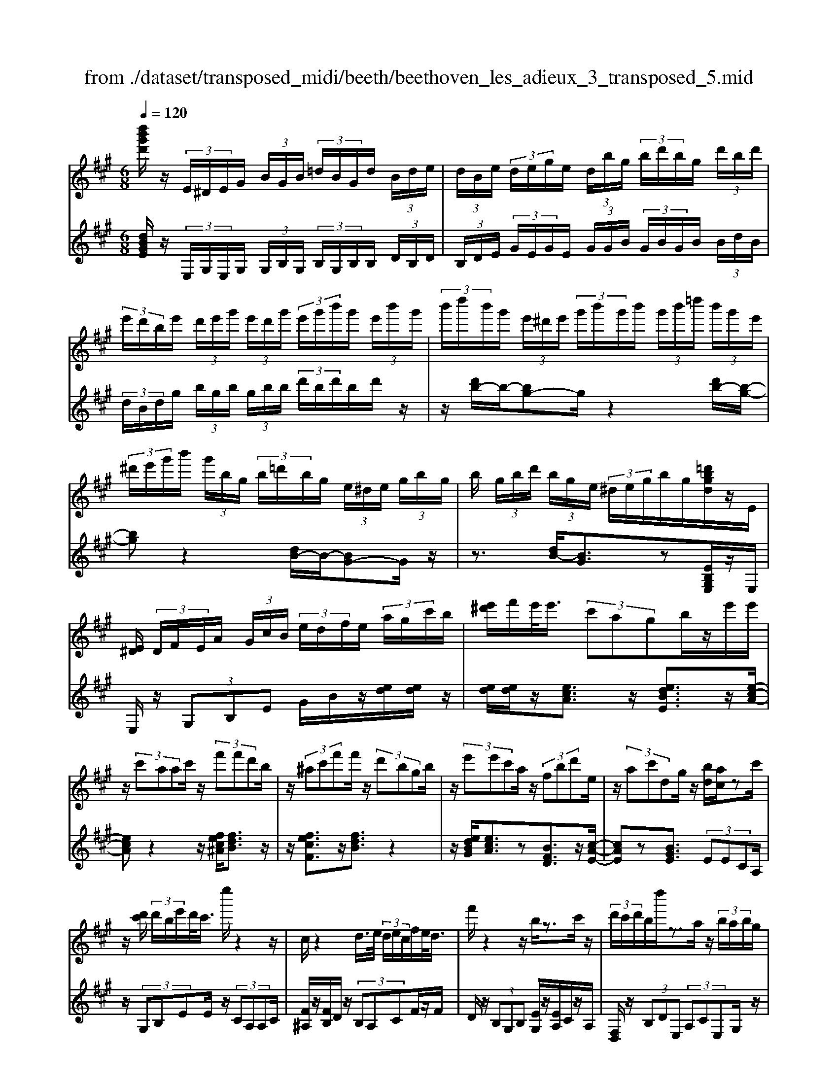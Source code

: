 X: 1
T: from ./dataset/transposed_midi/beeth/beethoven_les_adieux_3_transposed_5.mid
M: 6/8
L: 1/8
Q:1/4=120
K:A % 3 sharps
V:1
%%MIDI program 0
[d''b'g'd']/2z/2 (3E/2^D/2E/2G/2 (3B/2G/2B/2 (3=d/2B/2G/2d/2 (3B/2d/2e/2| \
 (3d/2B/2e/2 (3d/2e/2g/2e/2 (3d/2b/2g/2 (3b/2d'/2b/2g/2 (3d'/2b/2d'/2| \
 (3e'/2d'/2b/2e'/2 (3d'/2e'/2g'/2 (3e'/2d'/2g'/2 (3e'/2g'/2b'/2g'/2 (3e'/2b'/2g'/2| \
 (3b'/2d''/2b'/2g'/2 (3e'/2^d'/2e'/2 (3g'/2b'/2g'/2b'/2 (3g'/2b'/2=d''/2 (3b'/2g'/2e'/2|
 (3^d'/2e'/2g'/2b'/2 (3g'/2b/2g/2 (3b/2=d'/2b/2g/2 (3e/2^d/2e/2 (3g/2b/2g/2| \
b/2 (3g/2b/2d'/2 (3b/2g/2e/2 (3^d/2e/2g/2b/2g/2[=d'bgd]/2z/2E/2| \
[E^D]/2 (3D/2F/2E/2A/2 (3G/2c/2B/2  (3e/2d/2f/2e/2 (3a/2g/2c'/2b/2| \
[e'^d']/2f'/2e'/2<e'/2 (3c'agb/2z/2e'/2e'/2|
z/2 (3c'aac'/2 z/2 (3f'f'd'b/2| \
z/2 (3^ac'f'f'/2 z/2 (3d'bgb/2| \
z/2 (3e'e'c'a/2 z/2 (3fbd'e/2| \
z/2 (3ac'dg/2 z/2[bd]/2[ac]/2zc'/2|
z/2[d'c']/2 (3d'/2b/2e'/2d'/2<c'/2 e''/2z2z/2| \
c/2z2d/2>e/2 (3d/2e/2c/2f/2e/2<d/2| \
f'/2z2z/2 b/2z3/2c'/2z/2| \
 (3d'/2c'/2d'/2b/2d''/2z3/2a/2z/2 (3b/2a/2b/2g/2|
b'/2>c/2c'/2 (3c/2c'/2e/2 (3e'/2e/2e'/2e/2 (3e'/2d/2d'/2c/2c'/2| \
[c'c]/2e/2 (3e'/2e/2e'/2e/2 (3e'/2c/2c'/2d/2 (3d'/2d/2d'/2f/2f'/2| \
[f'f]/2 (3f/2f'/2e/2e'/2 (3d/2d'/2d/2 d'/2 (3f/2f'/2f/2f'/2 (3e/2e'/2d/2| \
d'/2 (3c/2c'/2e/2e'/2 (3a/2a'/2a/2  (3a'/2f/2f'/2d/2 (3d'/2a/2a'/2e/2|
 (3e'/2c/2c'/2e/2 (3e'/2d/2d'/2B/2  (3b/2C/2A/2E/2c/2 (3A/2e/2c/2| \
a/2 (3e/2c'/2a/2e'/2 (3c'/2a'/2e'/2 c''/2 (3a'/2e''/2^d''/2e''/2 (3d''/2e''/2d''/2| \
e''/2 (3f''/2e''/2d''/2c''/2 (3b'/2a'/2g'/2 f'/2 (3e'/2d'/2c'/2b/2 (3a/2g/2f/2| \
e/2 (3d/2c/2B/2A/2 (3G/2B/2d/2 G/2C/2 (3A/2E/2c/2A/2e/2|
[ac]/2e/2 (3c'/2a/2e'/2c'/2 (3a'/2e'/2c''/2a'/2 (3e''/2^d''/2e''/2d''/2e''/2| \
[e''^d'']/2f''/2 (3e''/2=d''/2c''/2b'/2 (3a'/2g'/2f'/2e'/2 (3d'/2c'/2b/2a/2z/2| \
e/2c/2z/2[FE]/2^D/2 (3F/2A/2D/2Ez3/2| \
ez=g z3/2=c'z/2|
z=gz ez3/2=c/2-| \
=c/2z=Gz3/2^Dz| \
z/2^dzfz3/2b| \
zfz3/2^dz3/2|
BzF z3/2=g/2z/2z/2| \
e'/2[e'^d']/2z=g'/2[g'f']/2 z=c''/2b'/2c''/2z/2| \
=g'/2f'/2g'/2z/2z/2[e'^d']/2 e'/2z=c'/2[c'b]/2z/2| \
z/2=g/2f/2g3/2 z/2f/2z/2z/2[^d'c']/2d'/2|
zf'/2[f'=f']/2z b'/2^a'/2b'/2z/2^f'/2=f'/2| \
f'/2z/2z/2[^d'c']/2d'/2zb/2[b^a]/2zf/2| \
=f/2^f/2z=g/2[^g-B]/2 [g-c]/2[g-cB]/2[gB]/2[e-cB]/2[e-c]/2[e-B]/2| \
[ecB]/2c/2[^d-B]/2[d-cB]/2[d-c]/2[dcB]/2 [a-B]/2[a-c]/2[a-cB]/2[aB]/2[g-cB]/2[g-c]/2|
[g-B]/2[gcB]/2c/2[e-B]/2[e-cB]/2[e-c]/2 [ecB]/2[^d-B]/2[d-c]/2[d-cB]/2[dB]/2[a-cB]/2| \
[a-c]/2[a-B]/2[acB]/2c/2g/2b/2 z/2z/2b'/2 (3a'/2g'/2f'/2e'/2| \
[^d'c']/2d'/2e'/2f'/2z/2c''/2 b'/2z/2z/2b/2 (3g'/2e'/2b'/2| \
g'/2e''/2z/2z/2z/2z/2 b3/2z/2z/2z/2|
z/2z/2[g'-b]/2[g'-c']/2[g'-b]/2[g'c'b]/2 c'/2[e'-b]/2[e'-c'b]/2[e'-c']/2[e'c'b]/2[^d'-b]/2| \
[^d'-c']/2[d'-c'b]/2[d'b]/2[a'-c'b]/2[a'-c']/2[a'-b]/2 [a'c'b]/2c'/2[g'-b]/2[g'-c'b]/2[g'-c']/2[g'c'b]/2| \
[e'-b]/2[e'-c']/2[e'-c'b]/2[e'b]/2[^d'-c'b]/2[d'-c']/2 [d'-b]/2[d'c'b]/2c'/2[a'-c'b]/2[a'-b]/2[a'-c']/2| \
[a'c'b]/2z[g'e']/2[g'e']/2[g'e']/2 z/2[g'e']/2[g'e']/2z[f'e']/2|
z/2[f'e']/2[f'e']/2[f'e']/2z/2[f'e']/2 z[g'e']/2[g'e']/2z/2[g'e']/2| \
[g'e']/2z/2[b'g'e']/2[b'a'^d']/2[b'a'd']/2z/2 [b'a'd']/2[b'a'd']/2z/2[b'a'd']/2[b'a'd']/2z/2| \
z3/2[d''d']2[c''c']z[=c''-c'-]/2| \
[=c''c']3/2z/2[b'b]/2z3/2[d'd]2|
[c'c]/2z2[=c'c]2[bB]/2z| \
[beB]/2[beB]/2z[aec]/2z/2 [gec]/2z[gcA]/2[fcA]/2z/2| \
z/2[eAF]/2[^dAF]/2z[eBE]/2 z/2[BGE]/2z[AEC]/2[GEC]/2| \
z[GCA,]/2[FCA,]/2z [EA,F,]/2z/2[^DA,F,]/2E,/2 (3F,/2G,/2A,/2|
z/2z/2G/2z/2^d/2D/2  (3E/2F/2G/2A/2z/2z/2z/2| \
z/2^d'/2 (3d/2e/2f/2g/2a/2 z/2e'/2f'/2z/2d''/2[e''-e'-d']/2| \
[e''e']z[e'bg]3/2z/2[eBG]3/2z/2| \
z3/2e'/2z/2 (3e'c'ag/2b/2z/2|
 (3e'e'c'a/2z/2  (3ac'f'f'/2z/2| \
 (3d'b^ac'/2z/2  (3f'f'd'b/2z/2| \
 (3gbe'e'/2z/2  (3c'afb/2z/2| \
 (3d'eac'/2z/2 d/2g/2z/2[bd]/2[ac]/2z/2|
z/2c'/2>d'/2c'/2 (3d'/2b/2e'/2 d'/2<c'/2e''/2z3/2| \
zc/2z2d/2>e/2 (3d/2e/2c/2f/2| \
e/2<d/2f'/2z2z/2b/2z3/2| \
c'/2z/2 (3d'/2c'/2d'/2b/2d''/2 z3/2a/2z/2b/2|
[ba]/2g/2<b'/2c/2 (3c'/2c/2c'/2 e/2 (3e'/2e/2e'/2e/2 (3e'/2d/2d'/2| \
c/2 (3c'/2c/2c'/2 (3e/2e'/2e/2e'/2  (3e/2e'/2c/2c'/2 (3d/2d'/2d/2d'/2| \
 (3f/2f'/2f/2f'/2 (3f/2f'/2e/2e'/2  (3d/2d'/2d/2 (3d'/2f/2f'/2f/2f'/2| \
[e'e]/2d/2 (3d'/2c/2c'/2e/2 (3e'/2a/2a'/2a/2 (3a'/2f/2f'/2d/2d'/2|
[a'a]/2 (3e/2e'/2c/2c'/2 (3e/2e'/2d/2 d'/2 (3B/2b/2C/2A/2E/2c/2| \
[eA]/2c/2 (3a/2e/2c'/2a/2 (3e'/2c'/2a'/2e'/2 (3c''/2a'/2e''/2^d''/2e''/2| \
[e''^d'']/2d''/2 (3e''/2f''/2e''/2=d''/2 (3c''/2b'/2a'/2g'/2 (3f'/2e'/2d'/2c'/2b/2| \
[ag]/2f/2 (3e/2d/2c/2B/2 (3A/2G/2B/2d/2 (3G/2C/2A/2E/2c/2|
 (3A/2e/2c/2a/2 (3e/2c'/2a/2e'/2  (3c'/2a'/2e'/2c''/2 (3a'/2e''/2^d''/2e''/2| \
 (3^d''/2e''/2d''/2e''/2 (3f''/2e''/2=d''/2c''/2  (3b'/2a'/2g'/2f'/2 (3e'/2d'/2c'/2b/2| \
g/2e/2c/2z/2F/2E/2  (3^D/2F/2A/2D/2Ez/2| \
zez =gz3/2=c'/2-|
=c'/2z=gz3/2ez| \
=cz3/2=Gz3/2^D| \
z^dz3/2fz3/2| \
bzf z3/2^dz/2|
z/2Bz3/2 Fz3/2=g/2| \
z/2z/2[e'^d']/2e'/2z/2z/2 [=g'f']/2g'/2z=c''/2[c''b']/2| \
z=g'/2f'/2g'/2z/2 e'/2^d'/2e'/2z/2z/2[=c'b]/2| \
=c'/2z/2z/2=g/2[g-f]/2gz/2f/2z^d'/2|
c'/2^d'/2z/2f'/2=f'/2^f'/2 z/2z/2[b'^a']/2b'/2z| \
f'/2[f'=f']/2z^d'/2c'/2 d'/2z/2b/2^a/2b/2z/2| \
z/2[f=f]/2^f/2z=g/2 [^g-B]/2[g-c]/2[g-B]/2[gcB]/2c/2[e-B]/2| \
[e-cB]/2[e-c]/2[ecB]/2[^d-B]/2[d-c]/2[d-cB]/2 [dB]/2[a-cB]/2[a-c]/2[a-B]/2[acB]/2c/2|
[g-B]/2[g-cB]/2[g-c]/2[gcB]/2[e-B]/2[e-c]/2 [e-cB]/2[eB]/2[^d-cB]/2[d-c]/2[d-B]/2[dcB]/2| \
c/2[a-cB]/2[a-B]/2[a-c]/2[acB]/2g/2 b/2z/2z/2b'/2a'/2g'/2| \
[f'e']/2 (3^d'/2c'/2d'/2e'/2f'/2z/2 c''/2b'/2z/2z/2b/2g'/2| \
 (3e'/2b'/2g'/2e''/2z/2z/2z/2 z/2b3/2z/2z/2|
z/2z/2z/2z/2[g'-c'b]/2[g'-b]/2 [g'-c']/2[g'c'b]/2[e'-b]/2[e'-c']/2[e'-c'b]/2[e'b]/2| \
[^d'-c'b]/2[d'-c']/2[d'-b]/2[d'c'b]/2c'/2[a'-c'b]/2 [a'-b]/2[a'-c']/2[a'c'b]/2[g'-b]/2[g'-c']/2[g'-c'b]/2| \
[g'b]/2[e'-c'b]/2[e'-c']/2[e'-b]/2[e'c'b]/2c'/2 [^d'-c'b]/2[d'-b]/2[d'-c']/2[d'c'b]/2[a'-b]/2[a'-c'b]/2| \
[a'-c']/2[a'b]/2c'/2z/2[g'e']/2[g'e']/2 z/2[g'e']/2[g'e']/2z/2[g'e']/2z/2|
z/2[f'e']/2[f'e']/2[f'e']/2z/2[f'e']/2 [f'e']/2z[g'e']/2z/2[g'e']/2| \
[g'e']/2z/2[g'e']/2[b'g'e']/2[b'a'^d']/2z/2 [b'a'd']/2[b'a'd']/2z/2[b'a'd']/2[b'a'd']/2z/2| \
[b'a'^d']/2z3/2[=d''d']2[c''c']/2z3/2| \
z/2[=c''c']2[b'b]/2 z2[d'-d-]|
[d'd][c'c]/2z3/2 [=c'c]2z/2[bB]/2| \
z[beB]/2[beB]/2z [aec]/2[gec]/2z[gcA]/2z/2| \
[fcA]/2z[eAF]/2[^dAF]/2z[eBE]/2[BGE]/2z[AEC]/2| \
z/2[GEC]/2z[GCA,]/2[FCA,]/2 z[EA,F,]/2[^DA,F,]/2z/2E,/2|
[G,F,]/2A,/2z/2z/2G/2z/2 ^d/2 (3D/2E/2F/2G/2A/2z/2| \
z/2z/2z/2[^d'd]/2e/2 (3f/2g/2a/2z/2z/2[f'e']/2z/2z/2| \
[^d''d']/2[e''e']3/2z [e'bg]3/2z[e-B-G-]/2| \
[eBG]z2 z/2 (3ee=cA/2|
z6| \
[e'e]/2z/2[e'e]2 [=f'f]2[^f'-f-]| \
[f'f][=g'g]3/2 (3gge=c/2z| \
z4z[=g'g]/2[g'-g-]/2|
[=g'g]3/2z/2[a'a]4| \
[^a'a]4z/2[=c''-c'-]3/2| \
[=c''c']/2[^c''-c'-]2[d''-c''d'-c']/2 [d''-d'-]3| \
[d''d']/2z/2[=c''-c'-]2 [c''^a'-c'a-]/2[a'a]3/2z/2[=g'-g-]/2|
[=g'g]3/2[a'-a]3/2 [a'-d']/2[a'-=c']3/2[a'-a]/2a'/2| \
[=g'-g]3/2[g'-d']/2[g'-=c']3/2[g'-g]/2[a'-g'c']/2[a'-d']/2[a'-c']/2[a'd'c']/2| \
d'/2[=f'-=c']/2[f'-d'c']/2[f'-d']/2[f'd'c']/2[e'-c']/2 [e'-d']/2[e'-d'c']/2[e'c']/2d'/2[c''-d'c']/2[c''-c']/2| \
[=c''-d'c']/2[c''d']/2[c''c']2 [c'c]2z/2[c'-g-c-]/2|
[=c'gc]3/2[^c'gc]3/2 [^d'gd]/2[=f'gf]3/2[^a'a]/2z/2| \
[g'-g-][g'=f'-gf-]/2[f'f]/2[^d'd]3/2[^a'a]/2[g'g]3/2[d'-d-]/2| \
[^d'd]/2[=f'-^ag]/2[f'-g]/2[f'-a]/2[f'ag]/2[c'-g]/2 [c'-ag]/2[c'-a]/2[c'g]/2[=c'-ag]/2[c'-a]/2[c'-g]/2| \
[=c'^ag]/2a/2[f'-ag]/2[f'-g]/2[f'-a]/2[f'g]/2 [=f'g]/2z/2f/2[g'^c]/2[g'=c]/2z/2|
[=f'c]/2[c'f]/2zf/2z/2  (3gc'f'[g'c']/2z/2| \
[^a'-c']/2[a'-a]/2a'/2 (3f=f^fa>c'f'/2| \
z/2[^a'a]3/2[=a'-a-]/2[a'a'a]/2 z/2 (3f'd'c'e'/2| \
z/2[a'a]/2a/2z/2 (3fdae/2[e'e]/2z/2[e'e]/2|
[c'c]/2z/2[aA]/2[gG]/2z/2[bB]/2 [e'e]/2z/2[e'e]/2[c'c]/2z/2[aA]/2| \
[aA]/2z/2[c'c]/2[f'f]/2z/2[f'f]/2 [d'd]/2z/2[bB]/2[^aA]/2z/2[c'c]/2| \
[f'f]/2z/2[f'f]/2[d'd]/2[bB]/2z/2 [gG]/2[bB]/2z/2[e'e]/2[e'e]/2z/2| \
[c'c]/2[aA]/2z/2[fF]/2[bB]/2z/2 [d'd]/2[eE]/2z/2[aA]/2[c'c]/2z/2|
[eE]/2[gG]/2z/2[bd]/2z/2 (3c'/2e'/2a'/2c''/2<c'/2d'/2 (3e'/2b'/2d''/2| \
d'/2>c'/2e'/2a'/2c''/2<c'/2 c'/2 (3e'/2a'/2c''/2^a'/2>d'/2f'/2| \
b'/2[d''d']/2z/2 (3e'/2f'/2c''/2e''/2<e'/2d'/2 (3f'/2b'/2d''/2d'/2>d'/2| \
e'/2b'/2d''/2<d'/2c'/2 (3e'/2a'/2c''/2c'/2>d''/2b'/2a'/2[d''d']/2|
z/2 (3e''/2c''/2a'/2e'/2<e''/2e''/2  (3b'/2g'/2e'/2e''/2C/2A/2E/2| \
[cA]/2e/2c/2 (3a/2e/2c'/2a/2  (3e'/2c'/2a'/2e'/2 (3c''/2a'/2e''/2^d''/2| \
 (3e''/2^d''/2e''/2d''/2 (3e''/2f''/2e''/2=d''/2  (3c''/2b'/2a'/2g'/2 (3f'/2e'/2d'/2c'/2| \
 (3b/2a/2g/2f/2 (3e/2d/2c/2B/2  (3A/2G/2B/2d/2G/2 (3C/2A/2E/2|
c/2 (3A/2e/2c/2a/2 (3e/2c'/2a/2 e'/2 (3c'/2a'/2e'/2c''/2 (3a'/2e''/2^d''/2| \
e''/2 (3^d''/2e''/2d''/2e''/2 (3f''/2e''/2=d''/2 c''/2 (3b'/2a'/2=g'/2f'/2 (3e'/2d'/2c'/2| \
b/2a/2 (3=g/2f/2e/2 (3d/2c/2B/2 A/2 (3^G/2B/2d/2G/2A| \
z3/2az=c'z3/2|
=f'z=c' z3/2az/2| \
z=fz =cz3/2G/2-| \
G/2z3/2g zbz| \
z/2e'zbz3/2g|
zez3/2Bz3/2| \
=c'/2z/2z/2[a'g']/2a'/2z/2 z/2[c''b']/2c''/2z=f''/2| \
[=f''e'']/2z=c''/2b'/2c''/2 z/2a'/2g'/2a'/2z/2z/2| \
[=f'e']/2f'/2z/2z/2[=c'b]/2c'3/2z/2b/2z|
g'/2f'/2g'/2z/2b'/2^a'/2 b'/2z/2z/2[e''^d'']/2e''/2z/2| \
z/2[b'^a']/2b'/2zg'/2 [g'f']/2ze'/2^d'/2e'/2| \
z/2b/2^a/2b/2z =c'/2[^c'-e]/2[c'-f]/2[c'-fe]/2[c'e]/2[=a-fe]/2| \
[a-f]/2[a-e]/2[afe]/2f/2[g-fe]/2[g-e]/2 [g-f]/2[gfe]/2[d'-e]/2[d'-fe]/2[d'-f]/2[d'e]/2|
[c'-fe]/2[c'-f]/2[c'-fe]/2[c'e]/2f/2[a-fe]/2 [a-e]/2[a-fe]/2[af]/2[g-e]/2[g-fe]/2[g-f]/2| \
[gfe]/2[d'-e]/2[d'-f]/2[d'-fe]/2[d'e]/2[c'fe]/2 f/2g/2a/2z/2[e'd']/2z/2| \
z/2z/2f/2 (3a/2b/2c'/2 (3d'/2e'/2f'/2e'/2z/2z/2z/2[c'e]/2| \
a/2 (3e'/2c'/2a'/2 (3e'/2c''/2a'/2e''/2 c''/2[a'e'-]/2e'z|
z/2z/2z/2z/2[c''-e']/2[c''-f'e']/2 [c''-f']/2[c''e']/2[a'-f'e']/2[a'-f']/2[a'-e']/2[a'f'e']/2| \
f'/2[g'-f'e']/2[g'-e']/2[g'-f']/2[g'f'e']/2[d''-e']/2 [d''-f'e']/2[d''-f']/2[d''e']/2[c''-f'e']/2[c''-f']/2[c''-e']/2| \
[c''f'e']/2f'/2[a'-f'e']/2[a'-e']/2[a'-f']/2[a'f'e']/2 [g'-e']/2[g'-f'e']/2[g'-f']/2[g'e']/2[d''-f'e']/2[d''-f']/2| \
[d''-f'e']/2[d''e']/2f'/2z/2[c''a']/2z/2 [c''a']/2[c''a']/2[c''a']/2z/2[c''a']/2z/2|
z/2[b'a']/2[b'a']/2z/2[b'a']/2[b'a']/2 [b'a']/2z[c''a']/2z/2[c''a']/2| \
[c''a']/2z/2[c''a']/2[c''a']/2z/2[b'g']/2 [b'g']/2[b'g']/2z/2[b'g']/2[b'g']/2z/2| \
[b'g']/2z3/2[=g''g']2[f''f']/2z3/2| \
z/2[=f'f]2[e'e]/2 z2[=g-G-]|
[=gG][fF]/2z3/2 [=FF,]2z/2[EE,]/2| \
z[eE]/2[eE]/2z [dD]/2[cC]/2z[cC]/2z/2| \
[BB,]/2z[AA,]/2[GG,]/2z[e'e]/2[e'e]/2z[d'd]/2| \
z/2[c'c]/2z[c'c]/2[bB]/2 z[aA]/2[gG]/2z|
[acA]/2z/2[ecA]/2z[dAF]/2 [cAF]/2z[cFD]/2[BFD]/2z/2| \
z/2[ADB,]/2z/2[GDB,]/2A,/2 (3B,/2C/2D/2z/2z/2z/2z/2g/2| \
G/2 (3A/2B/2c/2d/2z/2z/2 z/2z/2g'/2 (3g/2a/2b/2c'/2| \
d'/2z/2 (3a'/2b'/2c''/2d''/2f''/2 [a''-g'']/2a''z[a-e-c-]/2|
[aec]z/2[AEC]2ze3/2-| \
e/2ee/2-[ec-]/2c/2 AG/2-[B-G]/2B/2e/2| \
z/2ec/2-[cA-]/2A/2 ^Ac/2-[fc]/2z/2f/2-| \
f/2dB/2-[=c-B]/2c/2 ^dg/2z/2g/2-[ge-]/2|
e/2cde/2- [ge]/2z/2ae| \
c/2cea/2 z/2c'ae/2| \
z/2e/2-[a-e]/2a/2c' [e'c'][c'a][ae]| \
[c'a][a-e-]/2[aeec]/2z/2[ae][ec][cA]e/2-|
e/2[dF]z/2[BG] [ac]/2z/2g/2a/2e/2c/2| \
z/2d/2<c/2=c/2^c/2e/2 a/2z[c'c-]/2[=c'^c-]/2c/2-| \
[c'c-]/2[ac-]/2[ec-]/2c/2f/2<e/2 ^d/2e/2a/2c'/2z| \
[e'c']/2[f'd']/2z/2[e'c']/2[c'a]/2[ac]3/2[c'a]/2d'/2[c'a]/2[ae]/2|
z/2[e-c-][aecc]/2z/2b/2 [ac]/2[ec]/2[cA]3/2e/2-| \
e[d-F-][dB-G-F]/2[BG]/2 z3/2[e'-c'-][e'c'-c'a-]/2| \
[c'a][ae]3/2[c'-a-][c'a-ae-]/2[ae][e-c-]| \
[ec]/2[ae]3/2[ec]3/2c3/2[e-G-]|
[eG]/2[dG]3/2[B-G-]2[BG]/2[e''e']/2 (3c'/2c''/2a/2| \
 (3a'/2c'/2c''/2 (3a/2a'/2e/2 (3e'/2a/2a'/2  (3e/2e'/2c/2 (3c'/2e/2e'/2 (3d/2d'/2B/2| \
 (3b/2A/2a/2 (3c/2c'/2c/2[c'c]/2 (3c'/2e/2e'/2 (3e/2e'/2e/2 (3e'/2a/2a'/2a/2| \
[a'a]/2[a'c']/2 (3c''/2e'/2e''/2[a''a']3/2z/2[gedB]3/2z/2|
z/2[aec]3/2
V:2
%%clef treble
%%MIDI program 0
[dBGE]/2z/2 (3E,/2G,/2E,/2G,/2 (3G,/2B,/2G,/2 (3B,/2G,/2B,/2B,/2 (3D/2B,/2D/2| \
 (3B,/2D/2E/2 (3G/2E/2G/2E/2 (3G/2G/2B/2 (3G/2B/2G/2B/2 (3B/2d/2B/2| \
 (3d/2B/2d/2g/2 (3b/2g/2b/2 (3g/2b/2b/2 (3d'/2b/2d'/2b/2d'/2z/2| \
z/2[d'b-]/2b/2-[bg-]g/2 z2[d'b-]/2[b-g-]/2|
[bg]z2 [dB-]/2B/2-[BG-]G/2z/2| \
z3/2[dB-]/2[BG]3/2z[EB,G,E,]/2z/2E,/2| \
E,/2z/2 (3G,B,E G/2B/2z/2[ed]/2[ed]/2z/2| \
[ed]/2[ed]/2z/2[ecA]3/2 z/2[edBE]3/2z/2[e-c-A-]/2|
[ecA]z2 z/2[fec^A]/2[fdB]3/2z/2| \
z/2[fecF]3/2z/2[fdB]3/2z2| \
z/2[edBG]/2[ecA]3/2z[BFD]3/2z/2[c-A-E-]/2| \
[cAE]z[BGE]3/2 (3EECA,/2|
z/2 (3G,B,EE/2 z/2 (3CA,A,C/2| \
[F^A,]/2z/2[FB,]/2D/2z/2 (3B,A,CF/2z/2F/2| \
D/2z/2 (3B,G,B, [EG,]/2z/2[EA,]/2C/2z/2A,/2| \
[F,D,]/2z/2 (3B,DE,  (3A,CE,G,/2z/2|
[EE,]/2z/2 (3E,C,A,,  (3G,,B,,E,E,/2z/2| \
 (3C,A,,A,,C,/2z/2 [F,^A,,]/2[F,B,,]/2z/2D,/2B,,/2z/2| \
 (3^A,,C,F,F,/2z/2  (3D,B,,G,,B,,/2[E,G,,]/2| \
z/2[E,A,,]/2C,/2z/2A,,/2[F,,D,,-]/2 D,,/2-[B,,D,,]/2D,/2z/2E,,/2A,,/2|
z/2 (3C,E,,B,,E,/2 z/2A,,/2[CA,]/2z/2[ECA,]/2[AECA,]/2| \
z/2[AECA,]/2[AECA,]/2z/2[AECA,]/2[AECA,]/2 z/2[AECA,]/2[GEDB,A,]/2z/2[GEDB,A,]/2[GEDB,A,]/2| \
z/2[AECA,]/2[AECA,]/2z/2[AECA,]/2[AECA,]/2 z/2[AECA,]/2[AECA,]/2z/2[AECA,]/2[AECA,]/2| \
z/2[AECA,]/2[EDB,A,]/2z/2[EDB,A,]/2[EDB,A,]/2 z/2A,,/2z/2[CA,]/2[ECA,]/2z/2|
[AECA,]/2[AECA,]/2z/2[AECA,]/2[AECA,]/2z/2 [AECA,]/2[AECA,]/2z/2[GEDB,A,]/2[GEDB,A,]/2z/2| \
[GEDB,A,]/2[AECA,]/2z/2[AECA,]/2[AECA,]/2z/2 [AECA,]/2[AECA,]/2z/2[AECA,]/2[ECA,]/2z/2| \
[ECA,]/2[ECA,]/2z/2[B,A,]/2[B,A,B,,]/2z/2 [B,A,B,,]/2[E,E,,]z3/2| \
Ez3/2=Gz=cz/2|
z=Gz Ez3/2=C/2-| \
=C/2z3/2=G, z[^D,D,,]z| \
z/2^DzFz3/2B| \
z3/2Fz^Dz3/2|
B,zF, z3/2[=c=GE]/2[cGE]/2z/2| \
[=c=GE]/2[cGE]/2z/2[cGE]/2[cGE]/2[cGE]/2 z/2[cGE]/2[cGE]/2z/2[cGE]/2[cGE]/2| \
[=c=GE]/2z/2[cGE]/2[cGE]/2z/2[cGE]/2 [cGE]/2[cGE]/2z/2[cGE]/2[cGE]/2z/2| \
[=c=GE]/2[cGE]/2[cGE]/2z/2[cGE]/2[^AGE]/2 z/2[BF^D]/2[BFD]/2z/2[BFD]/2[BFD]/2|
[BF^D]/2z/2[BFD]/2[BFD]/2z/2[BFD]/2 [BFD]/2[BFD]/2z/2[BFD]/2[BFD]/2z/2| \
[BF^D]/2[BFD]/2[BFD]/2z/2[BFD]/2[BFD]/2 z/2[BFD]/2[BFD]/2z/2[BFD]/2[BFD]/2| \
[BF^D]/2z/2B,/2A,/2z/2[G,E,-]3/2[CE,-]/2[B,E,-]3/2| \
[G,E,-]/2[F,-E,B,,-]/2[F,B,,-][CB,,-]/2B,,/2- [B,B,,-]3/2[F,B,,]/2[G,-E,-]|
[G,E,-]/2[CE,-]/2[B,E,-]3/2[G,E,-]/2 E,/2[F,B,,-]3/2[CB,,-]/2[B,-B,,-]/2| \
[B,B,,-][F,B,,-]/2[G,E,B,,]/2z/2[EB,G,]/2 [EB,G,]/2z/2[EB,G,]/2[EB,G,]/2z/2[EB,G,]/2| \
z[ECA,]/2[ECA,]/2[ECA,]/2z/2 [ECA,]/2[FCA,]/2z[GEB,]/2z/2| \
[GEB,]/2[GEB,]/2[GEB,]/2z/2[GEB,]/2[GEB,]/2 z/2[GEB,]/2[GEB,]/2z/2[A^DB,]/2[ADB,]/2|
[A^DB,]/2z/2[GE-]3/2[cE-]/2 [BE-]3/2[GE-]/2E/2[F-B,-]/2| \
[FB,-][cB,-]/2[BB,-]3/2 [FB,-]/2[G-E-B,]/2[GE-][cE-]/2E/2-| \
[BE-]3/2[GE]/2[FB,-]3/2[cB,-]/2[BB,-]3/2[FB,-]/2| \
B,/2[cBG]/2^d/2e/2z/2 (3b/2a/2g/2f/2e/2[dcA]/2 (3d/2e/2f/2|
z/2z/2[c'b]/2z/2z/2z/2  (3B/2B,/2E/2G/2 (3B/2e/2g/2e/2| \
[bg]/2e/2g/2B/2z/2z/2 z/2z/2z/2z/2z/2B/2| \
 (3=f/2^f/2g/2f/2 (3=f/2A/2^f/2g/2  (3a/2g/2f/2A/2 (3^d/2e/2f/2e/2| \
[^dG]/2e/2 (3f/2g/2f/2e/2 (3B,/2=F/2^F/2G/2 (3F/2=F/2A,/2 (3^F/2G/2A/2|
G/2 (3F/2A,/2^D/2 (3E/2F/2E/2D/2  (3G,/2E/2F/2G/2 (3F/2E/2G,/2B,/2| \
[GE]/2E/2 (3B,/2C,/2E,/2G,/2 (3C/2G,/2E,/2 (3A,,/2C,/2F,/2A,/2 (3F,/2C,/2B,,/2| \
 (3F,/2A,/2B,/2A,/2 (3F,/2G,,/2B,,/2 (3E,/2G,/2E,/2B,,/2 (3C,,/2E,,/2G,,/2C,/2G,,/2| \
[A,,E,,]/2 (3C,/2F,/2C,/2A,,/2>B,,,/2F,,/2  (3A,,/2B,,/2B,,,/2B,,/2<E,,/2E,/2z/2|
[G,E,]/2[B,G,E,]3/2[B,F,B,,]/2z/2 [B,G,E,]/2[B,G,E,]/2[B,G,E,]/2z/2[B,-G,-E,-]| \
[B,G,E,]/2[B,F,B,,]/2[B,G,E,]/2z/2[B,G,E,]/2[B,G,E,]/2 z/2[B,G,E,]3/2[B,F,B,,]/2[E-B,-G,-E,-]/2| \
[EB,G,E,]z/2[EB,G,E,]3/2 z[EB,G,E,]3/2z/2| \
z2[ecA]3/2z[edBE]3/2|
z/2[ecA]3/2z2z/2[fec^A]/2[f-d-B-]| \
[fdB]/2z[fecF]3/2 z/2[fdB]3/2z| \
z[edBG]/2z/2[ecA]3/2z/2[BFD]3/2z/2| \
z/2[cAE]3/2z/2[BGE]3/2E/2z/2E/2C/2|
z/2 (3A,G,B,E/2 z/2 (3ECA,A,/2| \
z/2C/2[F^A,]/2z/2[FB,]/2 (3DB,A,C/2z/2F/2| \
F/2z/2 (3DB,G, B,/2z/2[EG,]/2[EA,]/2z/2C/2| \
A,/2z/2[F,D,]/2B,/2z/2 (3DE,A,C/2z/2E,/2|
G,/2z/2[EE,]/2E,/2z/2 (3C,A,,G,,B,,/2E,/2z/2| \
 (3E,C,A,,A,,/2z/2 C,/2[F,^A,,]/2z/2[F,B,,]/2D,/2z/2| \
 (3B,,^A,,C,F,/2z/2  (3F,D,B,,G,,/2z/2| \
B,,/2[E,G,,]/2z/2[E,A,,]/2C,/2z/2 A,,/2[F,,D,,-]/2[B,,D,,-]/2D,,/2D,/2E,,/2|
z/2 (3A,,C,E,,B,,/2 z/2E,/2A,,/2z/2[CA,]/2z/2| \
[ECA,]/2[AECA,]/2z/2[AECA,]/2[AECA,]/2z/2 [AECA,]/2[AECA,]/2z/2[AECA,]/2[GEDB,A,]/2z/2| \
[GEDB,A,]/2[GEDB,A,]/2z/2[AECA,]/2[AECA,]/2z/2 [AECA,]/2[AECA,]/2z/2[AECA,]/2[AECA,]/2z/2| \
[AECA,]/2[AECA,]/2z/2[AECA,]/2[EDB,A,]/2z/2 [EDB,A,]/2[EDB,A,]/2z/2A,,/2[CA,]/2z/2|
[ECA,]/2[AECA,]/2z/2[AECA,]/2[AECA,]/2z/2 [AECA,]/2[AECA,]/2z/2[AECA,]/2[GEDB,A,]/2z/2| \
[GEDB,A,]/2[GEDB,A,]/2z/2[AECA,]/2[AECA,]/2z/2 [AECA,]/2[AECA,]/2z/2[AECA,]/2[AECA,]/2z/2| \
[ECA,]/2[ECA,]/2z/2[ECA,]/2[B,A,]/2z/2 [B,A,B,,]/2[B,A,B,,]/2z/2[E,E,,]z/2| \
z/2Ez3/2 =Gz3/2=c/2-|
=c/2z=Gz3/2Ez| \
=Cz3/2=G,z3/2[^D,D,,]| \
z^Dz3/2Fz3/2| \
BzF z3/2^Dz/2|
z/2B,z3/2 F,z3/2[=c=GE]/2| \
[=c=GE]/2z/2[cGE]/2[cGE]/2[cGE]/2z/2 [cGE]/2[cGE]/2z/2[cGE]/2[cGE]/2[cGE]/2| \
z/2[=c=GE]/2[cGE]/2z/2[cGE]/2[cGE]/2 [cGE]/2z/2[cGE]/2[cGE]/2z/2[cGE]/2| \
[=c=GE]/2[cGE]/2z/2[cGE]/2[cGE]/2z/2 [cGE]/2[^AGE]/2[BF^D]/2z/2[BFD]/2[BFD]/2|
z/2[BF^D]/2[BFD]/2[BFD]/2z/2[BFD]/2 [BFD]/2z/2[BFD]/2[BFD]/2[BFD]/2z/2| \
[BF^D]/2[BFD]/2z/2[BFD]/2[BFD]/2z/2 [BFD]/2[BFD]/2[BFD]/2z/2[BFD]/2[BFD]/2| \
z/2[BF^D]/2[BFD]/2B,/2z/2A,/2 [G,E,-]3/2[CE,-]/2E,/2-[B,-E,-]/2| \
[B,E,-][G,E,]/2[F,B,,-]3/2 [CB,,-]/2[B,B,,-]3/2[F,B,,-]/2B,,/2|
[G,E,-]3/2[CE,-]/2[B,E,-]3/2[G,E,-]/2[F,-E,B,,-]/2[F,B,,-][CB,,-]/2| \
B,,/2-[B,B,,-]3/2[F,B,,]/2[G,E,]/2 z/2[EB,G,]/2[EB,G,]/2[EB,G,]/2z/2[EB,G,]/2| \
[EB,G,]/2z[ECA,]/2z/2[ECA,]/2 [ECA,]/2[ECA,]/2z/2[FCA,]/2z| \
[GEB,]/2[GEB,]/2z/2[GEB,]/2[GEB,]/2z/2 [GEB,]/2[GEB,]/2[GEB,]/2z/2[GEB,]/2[A^DB,]/2|
z/2[A^DB,]/2[ADB,]/2z/2[GE-]3/2[cE-]/2[BE-]3/2[GE-]/2| \
[F-EB,-]/2[FB,-][cB,-]/2B,/2-[BB,-]3/2[FB,]/2[GE-]3/2| \
[cE-]/2[BE-]3/2[GE-]/2E/2 [FB,-]3/2[cB,-]/2[B-B,-]| \
[BB,-]/2[FB,-]/2[BGB,]/2c/2^d/2e/2 z/2[ba]/2g/2 (3f/2e/2d/2[cA]/2|
 (3^d/2e/2f/2z/2c'/2b/2z/2 z/2z/2[BB,]/2E/2 (3G/2B/2e/2| \
g/2 (3e/2b/2g/2e/2[gB]/2z/2 z/2z/2z/2z/2z/2z/2| \
z/2B/2 (3=f/2^f/2g/2f/2 (3=f/2A/2^f/2 (3g/2a/2g/2f/2 (3A/2^d/2e/2| \
f/2 (3e/2^d/2G/2 (3e/2f/2g/2f/2  (3e/2B,/2=F/2^F/2 (3G/2F/2=F/2A,/2|
[GF]/2A/2 (3G/2F/2A,/2 (3^D/2E/2F/2 E/2 (3D/2G,/2E/2F/2 (3G/2F/2E/2| \
 (3G,/2B,/2E/2G/2 (3E/2B,/2C,/2 (3E,/2G,/2C/2G,/2 (3E,/2A,,/2C,/2 (3F,/2A,/2F,/2| \
C,/2 (3B,,/2F,/2A,/2B,/2 (3A,/2F,/2G,,/2  (3B,,/2E,/2G,/2E,/2 (3B,,/2C,,/2E,,/2G,,/2| \
[C,G,,]/2E,,/2 (3A,,/2C,/2F,/2C,/2<A,,/2 B,,,/2 (3F,,/2A,,/2B,,/2B,,,/2B,,/2<E,,/2|
E,/2[G,E,]/2z/2[B,G,E,]3/2 [B,F,B,,]/2[B,G,E,]/2z/2[B,G,E,]/2[B,G,E,]/2z/2| \
[B,G,E,]3/2[B,F,B,,]/2[B,G,E,]/2z/2 [B,G,E,]/2[B,G,E,]/2[B,G,E,]3/2[B,F,B,,]/2| \
z/2[EB,G,E,]3/2z [EB,G,E,]3/2z[E-B,-G,-E,-]/2| \
[EB,G,E,]z4z|
z/2 (3E=CA,E,/2 C,/2z/2A,,/2z3/2| \
z3/2[=cA]/2[cA]/2z/2 [cA]/2[cA]/2z/2[cA]/2[dcA]/2z/2| \
[d=cA]/2[dcA]/2[dB=G]/2z/2[dBG]/2[dBG]/2 z2z/2G/2| \
 (3E=C=G,E,/2z/2 C,/2z2z/2|
z/2[e=c]/2[ec]/2z/2[=fc]/2[fc]/2 z/2[fc]/2[^fc]/2[fc]/2z/2[fc]/2| \
[=g=c]/2z/2[gc]/2[gc]/2[gc]/2z/2 [gc]/2[gc]/2z/2[ac]/2[ac]/2[ac]/2| \
z/2[^a=c]/2[ac]/2z/2[ac]/2[ac]/2 z/2[ac]/2[ac]/2z/2[ac]/2[ac]/2| \
[^a=c]/2z/2[=ac]/2[ac]/2z/2[ac]/2 [=gc]/2z/2[gc]/2[gc]/2z/2[ec^A]/2|
[e=c^A]/2[ecA]/2z/2[c=A-]/2[dcA-]/2[dA-]/2 [cA]/2[dc=F-]/2[dF-]/2[dcF-]/2[cF]/2d/2| \
[d=cE-]/2[cE-]/2[dE-]/2[dcE]/2[c^A-]/2[dcA-]/2 [dA-]/2[cA]/2[d=A-=F-]/2[AF-][dF-]/2| \
=F/2-[=cF-]3/2[AF]/2[=GC-]3/2[dC]/2[c^A,-]3/2| \
[=G^A,]/2z/2 (3=A,/2=F/2A,/2 (3F/2A,/2F/2 ^G,/2 (3^F/2G,/2F/2G,/2 (3F/2F,/2^D/2|
 (3F,/2^D/2F,/2D/2 (3=F,/2C/2F,/2 (3C/2D,/2=C/2[^CC,]/2z/2[GFC]/2[FC]/2[GFC]/2| \
G/2[=FC]/2[GFC]/2G/2[^F=C]/2[GFC]/2 G/2[GFC]/2[FC]/2G/2[GFC]/2[FC]/2| \
G/2[=FC-]3/2[^AC-]/2[GC-]3/2[FC-]/2[^D-CG,-]/2[DG,-]| \
[^AG,-]/2G,/2-[GG,-]3/2[^DG,]/2 [G=FC]3/2z3/2|
z/2G/2z/2 (3G=FCB,/2z/2G,/2F,/2z/2| \
F,>cc/2z/2 ^A/2[FC]/2z/2C/2A,/2F,/2| \
z/2C,/2F,,/2z/2F,/2-[F,F,]/2 A,/2 (3D/2A,/2D/2 (3A,/2=G,/2A,/2C/2| \
 (3E/2=G/2C/2D/2 (3F/2A/2F/2 (3A/2F/2C/2E/2 (3A/2E/2C/2E/2A,/2|
[EC]/2C/2 (3E/2C/2E,/2 (3D/2E/2D/2 E/2 (3D/2A,/2C/2E/2 (3C/2E/2C/2| \
E/2 (3C/2E/2C/2^A,/2 (3C/2B,/2D/2 F/2 (3D/2F/2D/2 (3F,/2E/2F/2E/2| \
 (3F/2E/2B,/2D/2 (3F/2D/2F/2D/2  (3E/2D/2E/2D/2 (3G,/2D/2A,/2C/2| \
 (3E/2C/2E/2 (3C/2D,/2B,/2D/2 (3B,/2D/2B,/2E,/2 (3A,/2C/2A,/2C/2A,/2|
[G,E,]/2B,/2G,/2[E-E,-]/2[EEE,E,]/2z/2 [CC,]/2[A,A,,]/2z/2[G,G,,]/2[B,B,,]/2[EE,]/2| \
z/2[EE,]/2[CC,]/2z/2[A,A,,]/2[A,A,,]/2 z/2[CC,]/2[FF,]/2z/2[FF,]/2[DD,]/2| \
z/2[B,B,,]/2[^A,A,,]/2z/2[CC,]/2[FF,]/2 z/2[FF,]/2[DD,]/2[B,B,,]/2z/2[G,G,,]/2| \
[B,B,,]/2z/2[EE,]/2[EE,]/2z/2[CC,]/2 [A,A,,]/2z/2[F,F,,]/2[B,B,,]/2z/2[DD,]/2|
[E,E,,]/2z/2[A,A,,]/2[CC,]/2z/2[E,E,,]/2 [G,G,,]/2[EE,]/2z/2A,,/2z/2[CA,]/2| \
z/2[ECA,]/2[AECA,]/2z/2[AECA,]/2[AECA,]/2 z/2[AECA,]/2[AECA,]/2z/2[AECA,]/2[GEDB,A,]/2| \
z/2[GEDB,A,]/2[GEDB,A,]/2z/2[AECA,]/2[AECA,]/2 z/2[AECA,]/2[AECA,]/2z/2[AECA,]/2[AECA,]/2| \
z/2[AECA,]/2[AECA,]/2z/2[AECA,]/2[EDB,A,]/2 z/2[EDB,A,]/2[EDB,A,]/2z/2A,,/2[CA,]/2|
z/2[ECA,]/2[AECA,]/2z/2[AECA,]/2[AECA,]/2 z/2[AECA,]/2[AECA,]/2z/2[AECA,]/2[=GECA,]/2| \
z/2[=GECA,]/2[GECA,]/2z/2[GECA,]/2[GECA,]/2 z/2[GECA,]/2[GECA,]/2z/2[GECA,]/2[GECA,]/2| \
z/2[=GECA,]/2z/2[GECA,]/2[FDA,]/2z/2 [=FDB,A,]/2[FDB,A,]/2[EDB,A,]/2z/2[A,A,,]| \
z3/2Az=cz3/2|
=fz=c z3/2Az/2| \
z=Fz =Cz3/2[G,-G,,-]/2| \
[G,G,,]/2z3/2G zBz| \
z/2ezBz3/2G|
z3/2EzB,z3/2| \
[=f=cA]/2[fcA]/2z/2[fcA]/2[fcA]/2[fcA]/2 z/2[fcA]/2[fcA]/2z/2[fcA]/2[fcA]/2| \
[=f=cA]/2z/2[fcA]/2[fcA]/2z/2[fcA]/2 [fcA]/2[fcA]/2z/2[fcA]/2[fcA]/2z/2| \
[=f=cA]/2[fcA]/2[fcA]/2z/2[fcA]/2[fcA]/2 [fcA]/2z/2[^dcA]/2[eBG]/2z/2[eBG]/2|
[eBG]/2[eBG]/2z/2[eBG]/2[eBG]/2z/2 [eBG]/2[eBG]/2[eBG]/2z/2[eBG]/2[eBG]/2| \
z/2[eBG]/2[eBG]/2[eBG]/2z/2[eBG]/2 [eBG]/2z/2[eBG]/2[eBG]/2[eBG]/2z/2| \
[eBG]/2[eBG]/2z/2[eBG]/2E/2D/2 z/2[CA,-]3/2[FA,-]/2[E-A,-]/2| \
[EA,-][CA,-]/2A,/2[B,-E,-] [FB,E,-]/2E,/2-[EE,-]3/2[B,E,-]/2|
[C-A,-E,]/2[CA,-][FA,-]/2[EA,-]3/2[CA,-]/2A,/2[B,E,-]3/2| \
[FE,-]/2[EE,-]3/2[B,E,-]/2[EA,E,]/2 z/2[AEC]/2[AEC]/2z/2[AEC]/2[AEC]/2| \
[A=FC]/2z[A^FD]/2z/2[AFD]/2 [AFD]/2z/2[AFD]/2[BA^D]/2z| \
[cAE]/2[cAE]/2z/2[cAE]/2[cAE]/2z/2 [cAE]/2[cAE]/2z/2[cAE]/2[cAE]/2[dGE]/2|
z/2[dGE]/2[dGE]/2z/2[cA-]3/2[fA-]/2[eA-]3/2[cA-]/2| \
[B-AE-]/2[BE-][fE-]/2E/2-[eE-]3/2[BE]/2[cA-]3/2| \
[fA-]/2[eA-]3/2[cA-]/2A/2 [BE-]3/2[fE-]/2[e-E-]| \
[eE-]/2[BE-]/2[AE]/2c/2 (3d/2e/2f/2  (3g/2a/2g/2f/2 (3e/2d/2c/2d/2|
 (3f/2g/2a/2 (3b/2c'/2d'/2c'/2 (3b/2a/2g/2 (3f/2e/2E/2A/2 (3c/2e/2a/2| \
c'/2 (3a/2e'/2c'/2a/2[ee]/2z/2 z/2z/2z/2z/2z/2z/2| \
z/2e/2 (3^a/2b/2c'/2b/2 (3a/2d/2b/2 (3c'/2d'/2c'/2b/2 (3D/2G/2=A/2| \
B/2 (3A/2G/2C/2 (3A/2B/2c/2B/2  (3A/2E,/2^A,/2B,/2 (3C/2B,/2A,/2D,/2|
[CB,]/2D/2 (3C/2B,/2D,,/2 (3G,,/2A,,/2B,,/2 A,,/2 (3G,,/2C,,/2A,,/2B,,/2 (3C,/2B,,/2A,,/2| \
 (3C,,/2E,,/2A,,/2C,/2 (3A,,/2E,,/2F,,/2A,,/2  (3C,/2F,/2C,/2 (3A,,/2D,,/2F,,/2B,,/2D,/2| \
[B,,F,,]/2 (3E,,/2B,,/2D,/2E,/2 (3D,/2B,,/2C,/2  (3E,/2A,/2C/2A,/2 (3E,/2F,/2A,/2C/2| \
 (3F/2C/2A,/2 (3D,/2F,/2B,/2D/2 (3B,/2F,/2E,,/2 (3B,,/2D,/2E,/2D,/2 (3B,,/2C,,/2E,,/2|
 (3A,,/2C,/2A,,/2E,,/2 (3F,,/2A,,/2C,/2F,/2  (3C,/2A,,/2D,,/2 (3F,,/2B,,/2D,/2B,,/2F,,/2| \
[B,,E,,]/2D,/2 (3E,/2E,,/2E,/2A,,/2A,/2 z/2[CA,]/2[ECA,]3/2[EB,E,]/2| \
z/2[ECA,]/2[ECA,]/2z/2[ECA,]/2[ECA,]3/2[EB,E,]/2[ECA,]/2z/2[ECA,]/2| \
[ECA,]/2z/2[ECA,]3/2[EB,E,]/2 [ECA,]3/2z[A,-A,,-]/2|
[A,A,,]z/2[A,A,,]2z2z/2| \
z3/2[ECA,]3/2 z[EDB,E,]3/2z/2| \
z/2[ECA,]3/2z [FCF,]z/2[FEC^A,]/2z/2[F-D-B,-]/2| \
[FDB,]z[G^DG,] z[GD=C]/2z/2[G-E-^C-]|
[GEC]/2z[GEDB,]3/2 z[AECA,]2| \
z3 z/2AEC/2| \
CEA [C,A,,][E,C,][A,E,]| \
[E,C,][A,-E,-]/2[CA,A,E,]/2z/2[A,E,][CA,][EC]z/2|
z/2[B,E,]z/2[EE,] [E-C-A,-]2[ECA,]/2z/2| \
z4z/2[AA,-]/2[GA,-]/2A,/2-| \
[AA,-]/2[EA,-]/2[CA,-]/2A,/2D/2<C/2 =C/2^C/2E/2A/2z| \
 (3A,,G,,A,,C,<E,C,/2B,,/2C,/2E,/2|
z/2A,-[A,E,]/2z/2^D,/2 E,/2A,/2C3/2z/2| \
z[B,-E,-][E-B,E,-E,]/2[EE,]/2 z/2[C,A,,]3/2[E,-C,-]| \
[E,C,]/2[A,-E,-][A,E,-E,C,-]/2[E,C,] [A,E,]3/2[CA,]3/2| \
[A,-E,-][C-A,-A,E,]/2[CA,][EA,E,]3/2[EB,E,]3/2[E-B,-E,-]/2|
[EB,E,][EDE,]3z/2e/2c/2A/2| \
z/2 (3cAEA/2  (3ECED/2[B,E,]/2| \
[A,A,,]/2z/2[AECA,]/2[AECA,]/2[AECA,]/2z/2 [AECA,]/2[AECA,]/2[AECA,]/2[AECA,]/2z/2[AECA,]/2| \
[AECA,]/2[AECA,]/2[AECA,]/2z/2[AECA,]3/2z/2[EE,]3/2z/2|
[A,A,,]3/2
